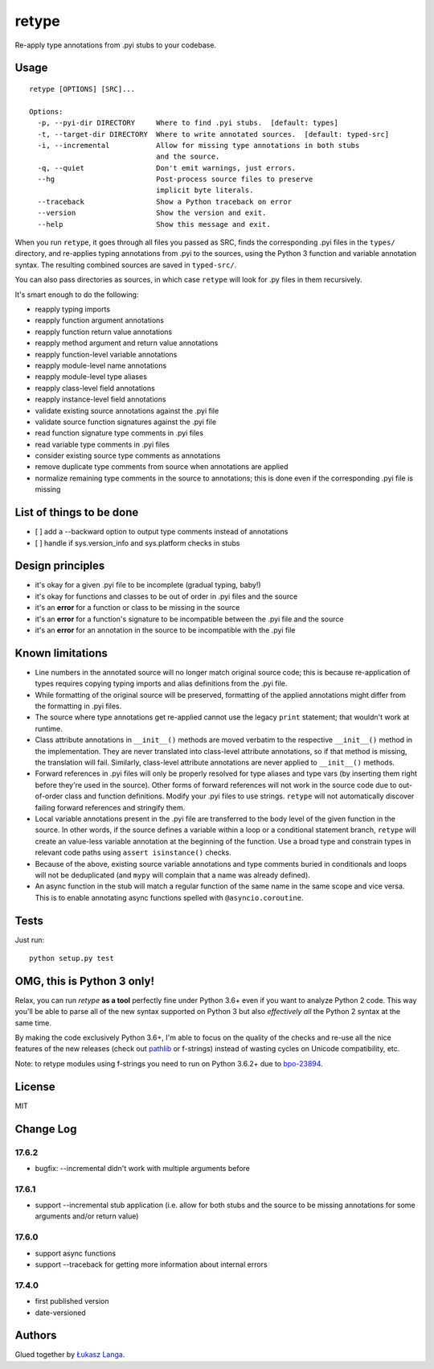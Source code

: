 retype
======

|Build Status|

Re-apply type annotations from .pyi stubs to your codebase.

Usage
-----

::

    retype [OPTIONS] [SRC]...

    Options:
      -p, --pyi-dir DIRECTORY     Where to find .pyi stubs.  [default: types]
      -t, --target-dir DIRECTORY  Where to write annotated sources.  [default: typed-src]
      -i, --incremental           Allow for missing type annotations in both stubs
                                  and the source.
      -q, --quiet                 Don't emit warnings, just errors.
      --hg                        Post-process source files to preserve
                                  implicit byte literals.
      --traceback                 Show a Python traceback on error
      --version                   Show the version and exit.
      --help                      Show this message and exit.

When you run ``retype``, it goes through all files you passed as SRC,
finds the corresponding .pyi files in the ``types/`` directory, and
re-applies typing annotations from .pyi to the sources, using the Python
3 function and variable annotation syntax. The resulting combined
sources are saved in ``typed-src/``.

You can also pass directories as sources, in which case ``retype`` will
look for .py files in them recursively.

It's smart enough to do the following:

-  reapply typing imports
-  reapply function argument annotations
-  reapply function return value annotations
-  reapply method argument and return value annotations
-  reapply function-level variable annotations
-  reapply module-level name annotations
-  reapply module-level type aliases
-  reapply class-level field annotations
-  reapply instance-level field annotations
-  validate existing source annotations against the .pyi file
-  validate source function signatures against the .pyi file
-  read function signature type comments in .pyi files
-  read variable type comments in .pyi files
-  consider existing source type comments as annotations
-  remove duplicate type comments from source when annotations are
   applied
-  normalize remaining type comments in the source to annotations; this
   is done even if the corresponding .pyi file is missing

List of things to be done
-------------------------

-  [ ] add a --backward option to output type comments instead of
   annotations
-  [ ] handle if sys.version\_info and sys.platform checks in stubs

Design principles
-----------------

-  it's okay for a given .pyi file to be incomplete (gradual typing,
   baby!)
-  it's okay for functions and classes to be out of order in .pyi files
   and the source
-  it's an **error** for a function or class to be missing in the source
-  it's an **error** for a function's signature to be incompatible
   between the .pyi file and the source
-  it's an **error** for an annotation in the source to be incompatible
   with the .pyi file

Known limitations
-----------------

-  Line numbers in the annotated source will no longer match original
   source code; this is because re-application of types requires copying
   typing imports and alias definitions from the .pyi file.
-  While formatting of the original source will be preserved, formatting
   of the applied annotations might differ from the formatting in .pyi
   files.
-  The source where type annotations get re-applied cannot use the
   legacy ``print`` statement; that wouldn't work at runtime.
-  Class attribute annotations in ``__init__()`` methods are moved
   verbatim to the respective ``__init__()`` method in the
   implementation. They are never translated into class-level attribute
   annotations, so if that method is missing, the translation will fail.
   Similarly, class-level attribute annotations are never applied to
   ``__init__()`` methods.
-  Forward references in .pyi files will only be properly resolved for
   type aliases and type vars (by inserting them right before they're
   used in the source). Other forms of forward references will not work
   in the source code due to out-of-order class and function
   definitions. Modify your .pyi files to use strings. ``retype`` will
   not automatically discover failing forward references and stringify
   them.
-  Local variable annotations present in the .pyi file are transferred
   to the body level of the given function in the source. In other
   words, if the source defines a variable within a loop or a
   conditional statement branch, ``retype`` will create an value-less
   variable annotation at the beginning of the function. Use a broad
   type and constrain types in relevant code paths using
   ``assert isinstance()`` checks.
-  Because of the above, existing source variable annotations and type
   comments buried in conditionals and loops will not be deduplicated
   (and ``mypy`` will complain that a name was already defined).
-  An async function in the stub will match a regular function of the
   same name in the same scope and vice versa. This is to enable
   annotating async functions spelled with ``@asyncio.coroutine``.

Tests
-----

Just run:

::

    python setup.py test

OMG, this is Python 3 only!
---------------------------

Relax, you can run *retype* **as a tool** perfectly fine under Python
3.6+ even if you want to analyze Python 2 code. This way you'll be able
to parse all of the new syntax supported on Python 3 but also
*effectively all* the Python 2 syntax at the same time.

By making the code exclusively Python 3.6+, I'm able to focus on the
quality of the checks and re-use all the nice features of the new
releases (check out `pathlib <docs.python.org/3/library/pathlib.html>`__
or f-strings) instead of wasting cycles on Unicode compatibility, etc.

Note: to retype modules using f-strings you need to run on Python 3.6.2+
due to `bpo-23894 <http://bugs.python.org/issue23894>`__.

License
-------

MIT

Change Log
----------

17.6.2
~~~~~~

-  bugfix: --incremental didn't work with multiple arguments before

17.6.1
~~~~~~

-  support --incremental stub application (i.e. allow for both stubs and
   the source to be missing annotations for some arguments and/or return
   value)

17.6.0
~~~~~~

-  support async functions

-  support --traceback for getting more information about internal
   errors

17.4.0
~~~~~~

-  first published version

-  date-versioned

Authors
-------

Glued together by `Łukasz Langa <mailto:lukasz@langa.pl>`__.

.. |Build Status| image:: https://travis-ci.org/ambv/retype.svg?branch=master
   :target: https://travis-ci.org/ambv/retype


